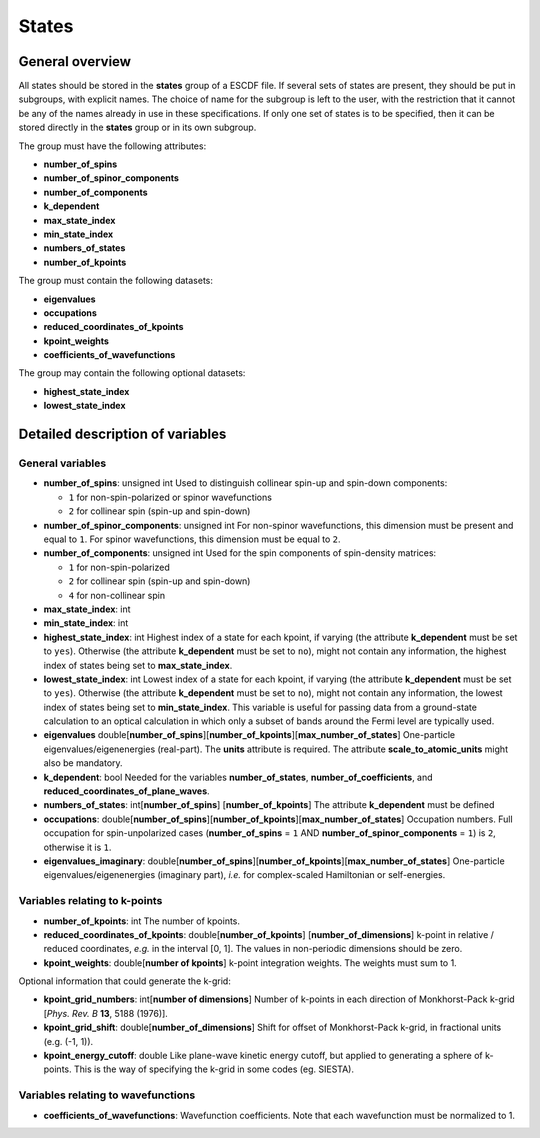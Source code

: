 States
======
	 
General overview
----------------

All states should be stored in the **states** group of a ESCDF file. If
several sets of states are present, they should be put in subgroups,
with explicit names. The choice of name for the subgroup is left to the
user, with the restriction that it cannot be any of the names already in
use in these specifications. If only one set of states is to be
specified, then it can be stored directly in the **states** group or in
its own subgroup.

The group must have the following attributes:

-  **number\_of\_spins**
-  **number\_of\_spinor\_components**
-  **number\_of\_components**
-  **k\_dependent**
-  **max\_state\_index**
-  **min\_state\_index**
-  **numbers\_of\_states**
-  **number\_of\_kpoints**

The group must contain the following datasets:

-  **eigenvalues**
-  **occupations**
-  **reduced\_coordinates\_of\_kpoints**
-  **kpoint\_weights**
-  **coefficients\_of\_wavefunctions**

The group may contain the following optional datasets:

-  **highest\_state\_index**
-  **lowest\_state\_index**

Detailed description of variables
---------------------------------

General variables
~~~~~~~~~~~~~~~~~

-  **number\_of\_spins**: unsigned int
   Used to distinguish collinear spin-up and spin-down components:

   -  ``1`` for non-spin-polarized or spinor wavefunctions
   -  ``2`` for collinear spin (spin-up and spin-down)

-  **number\_of\_spinor\_components**: unsigned int
   For non-spinor wavefunctions, this dimension must be present and
   equal to ``1``. For spinor wavefunctions, this dimension must be
   equal to ``2``.

-  **number\_of\_components**: unsigned int
   Used for the spin components of spin-density matrices:

   -  ``1`` for non-spin-polarized
   -  ``2`` for collinear spin (spin-up and spin-down)
   -  ``4`` for non-collinear spin

-  **max\_state\_index**: int
-  **min\_state\_index**: int
-  **highest\_state\_index**: int
   Highest index of a state for each kpoint, if varying (the attribute
   **k\_dependent** must be set to ``yes``). Otherwise (the attribute
   **k\_dependent** must be set to ``no``), might not contain any
   information, the highest index of states being set to
   **max\_state\_index**.

-  **lowest\_state\_index**: int
   Lowest index of a state for each kpoint, if varying (the attribute
   **k\_dependent** must be set to ``yes``). Otherwise (the attribute
   **k\_dependent** must be set to ``no``), might not contain any
   information, the lowest index of states being set to
   **min\_state\_index**. This variable is useful for passing data from
   a ground-state calculation to an optical calculation in which only a
   subset of bands around the Fermi level are typically used.

-  **eigenvalues**
   double[**number\_of\_spins**][**number\_of\_kpoints**][**max\_number\_of\_states**]
   One-particle eigenvalues/eigenenergies (real-part). The **units**
   attribute is required. The attribute **scale\_to\_atomic\_units**
   might also be mandatory.

-  **k\_dependent**: bool
   Needed for the variables **number\_of\_states**,
   **number\_of\_coefficients**, and
   **reduced\_coordinates\_of\_plane\_waves**.

-  **numbers\_of\_states**: int[**number\_of\_spins**]
   [**number\_of\_kpoints**]
   The attribute **k\_dependent** must be defined

-  **occupations**:
   double[**number\_of\_spins**][**number\_of\_kpoints**][**max\_number\_of\_states**]
   Occupation numbers. Full occupation for spin-unpolarized cases
   (**number\_of\_spins** = ``1`` AND **number\_of\_spinor\_components**
   = ``1``) is ``2``, otherwise it is ``1``.

-  **eigenvalues\_imaginary**:
   double[**number\_of\_spins**][**number\_of\_kpoints**][**max\_number\_of\_states**]
   One-particle eigenvalues/eigenenergies (imaginary part), *i.e.* for
   complex-scaled Hamiltonian or self-energies.

Variables relating to k-points
~~~~~~~~~~~~~~~~~~~~~~~~~~~~~~

-  **number\_of\_kpoints**: int
   The number of kpoints.

-  **reduced\_coordinates\_of\_kpoints**:
   double[**number\_of\_kpoints**] [**number\_of\_dimensions**]
   k-point in relative / reduced coordinates, *e.g.* in the interval [0,
   1]. The values in non-periodic dimensions should be zero.

-  **kpoint\_weights**: double[**number of kpoints**]
   k-point integration weights. The weights must sum to 1.

Optional information that could generate the k-grid:

-  **kpoint\_grid\_numbers**: int[**number of dimensions**]
   Number of k-points in each direction of Monkhorst-Pack k-grid [*Phys.
   Rev. B* **13**, 5188 (1976)].

-  **kpoint\_grid\_shift**: double[**number\_of\_dimensions**]
   Shift for offset of Monkhorst-Pack k-grid, in fractional units (e.g.
   (-1, 1)).

-  **kpoint\_energy\_cutoff**: double
   Like plane-wave kinetic energy cutoff, but applied to generating a
   sphere of k-points. This is the way of specifying the k-grid in some
   codes (eg. SIESTA).

Variables relating to wavefunctions
~~~~~~~~~~~~~~~~~~~~~~~~~~~~~~~~~~~

-  **coefficients\_of\_wavefunctions**:
   Wavefunction coefficients. Note that each wavefunction must be
   normalized to 1.
